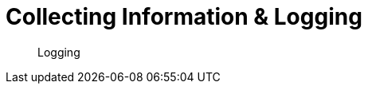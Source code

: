 = Collecting Information & Logging
:nav-title: Logging
:page-topic-type: howto

[abstract]
Logging

